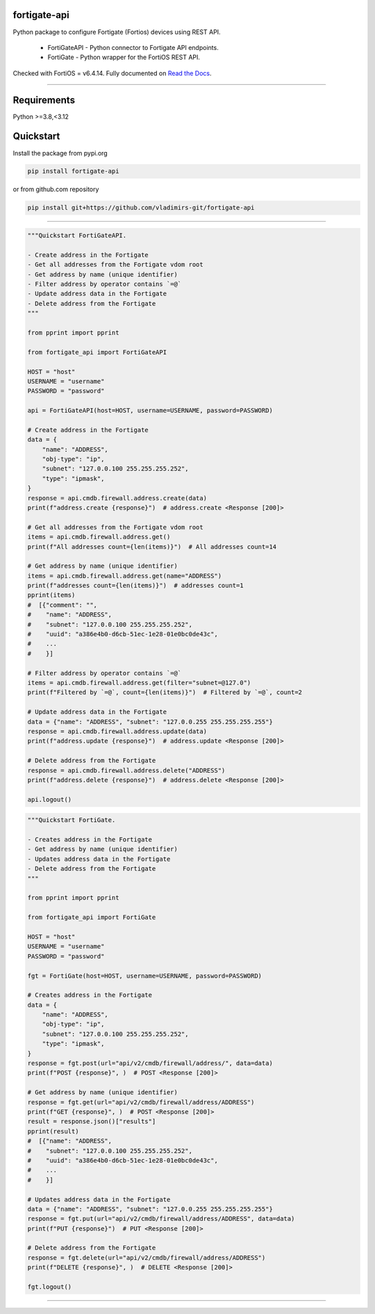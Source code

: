 
.. image:: https://img.shields.io/pypi/v/fortigate-api.svg
   :target: https://pypi.python.org/pypi/fortigate-api
.. image:: https://img.shields.io/pypi/pyversions/fortigate-api.svg
   :target: https://pypi.python.org/pypi/fortigate-api
.. image:: https://img.shields.io/github/last-commit/vladimirs-git/fortigate-api
   :target: https://pypi.python.org/pypi/fortigate-api


fortigate-api
=============

Python package to configure Fortigate (Fortios) devices using REST API.

    - FortiGateAPI - Python connector to Fortigate API endpoints.
    - FortiGate - Python wrapper for the FortiOS REST API.

Checked with FortiOS = v6.4.14.
Fully documented on `Read the Docs`_.


----------------------------------------------------------------------------------------

Requirements
============

Python >=3.8,<3.12


Quickstart
==========

Install the package from pypi.org

.. code:: bash

    pip install fortigate-api

or from github.com repository

.. code:: bash

    pip install git+https://github.com/vladimirs-git/fortigate-api

----------------------------------------------------------------------------------------

.. code:: python

    """Quickstart FortiGateAPI.

    - Create address in the Fortigate
    - Get all addresses from the Fortigate vdom root
    - Get address by name (unique identifier)
    - Filter address by operator contains `=@`
    - Update address data in the Fortigate
    - Delete address from the Fortigate
    """

    from pprint import pprint

    from fortigate_api import FortiGateAPI

    HOST = "host"
    USERNAME = "username"
    PASSWORD = "password"

    api = FortiGateAPI(host=HOST, username=USERNAME, password=PASSWORD)

    # Create address in the Fortigate
    data = {
        "name": "ADDRESS",
        "obj-type": "ip",
        "subnet": "127.0.0.100 255.255.255.252",
        "type": "ipmask",
    }
    response = api.cmdb.firewall.address.create(data)
    print(f"address.create {response}")  # address.create <Response [200]>

    # Get all addresses from the Fortigate vdom root
    items = api.cmdb.firewall.address.get()
    print(f"All addresses count={len(items)}")  # All addresses count=14

    # Get address by name (unique identifier)
    items = api.cmdb.firewall.address.get(name="ADDRESS")
    print(f"addresses count={len(items)}")  # addresses count=1
    pprint(items)
    #  [{"comment": "",
    #    "name": "ADDRESS",
    #    "subnet": "127.0.0.100 255.255.255.252",
    #    "uuid": "a386e4b0-d6cb-51ec-1e28-01e0bc0de43c",
    #    ...
    #    }]

    # Filter address by operator contains `=@`
    items = api.cmdb.firewall.address.get(filter="subnet=@127.0")
    print(f"Filtered by `=@`, count={len(items)}")  # Filtered by `=@`, count=2

    # Update address data in the Fortigate
    data = {"name": "ADDRESS", "subnet": "127.0.0.255 255.255.255.255"}
    response = api.cmdb.firewall.address.update(data)
    print(f"address.update {response}")  # address.update <Response [200]>

    # Delete address from the Fortigate
    response = api.cmdb.firewall.address.delete("ADDRESS")
    print(f"address.delete {response}")  # address.delete <Response [200]>

    api.logout()


.. code:: python

    """Quickstart FortiGate.

    - Creates address in the Fortigate
    - Get address by name (unique identifier)
    - Updates address data in the Fortigate
    - Delete address from the Fortigate
    """

    from pprint import pprint

    from fortigate_api import FortiGate

    HOST = "host"
    USERNAME = "username"
    PASSWORD = "password"

    fgt = FortiGate(host=HOST, username=USERNAME, password=PASSWORD)

    # Creates address in the Fortigate
    data = {
        "name": "ADDRESS",
        "obj-type": "ip",
        "subnet": "127.0.0.100 255.255.255.252",
        "type": "ipmask",
    }
    response = fgt.post(url="api/v2/cmdb/firewall/address/", data=data)
    print(f"POST {response}", )  # POST <Response [200]>

    # Get address by name (unique identifier)
    response = fgt.get(url="api/v2/cmdb/firewall/address/ADDRESS")
    print(f"GET {response}", )  # POST <Response [200]>
    result = response.json()["results"]
    pprint(result)
    #  [{"name": "ADDRESS",
    #    "subnet": "127.0.0.100 255.255.255.252",
    #    "uuid": "a386e4b0-d6cb-51ec-1e28-01e0bc0de43c",
    #    ...
    #    }]

    # Updates address data in the Fortigate
    data = {"name": "ADDRESS", "subnet": "127.0.0.255 255.255.255.255"}
    response = fgt.put(url="api/v2/cmdb/firewall/address/ADDRESS", data=data)
    print(f"PUT {response}")  # PUT <Response [200]>

    # Delete address from the Fortigate
    response = fgt.delete(url="api/v2/cmdb/firewall/address/ADDRESS")
    print(f"DELETE {response}", )  # DELETE <Response [200]>

    fgt.logout()



----------------------------------------------------------------------------------------

.. _`Read the Docs`: https://fortigate-api.readthedocs.io/en/latest/